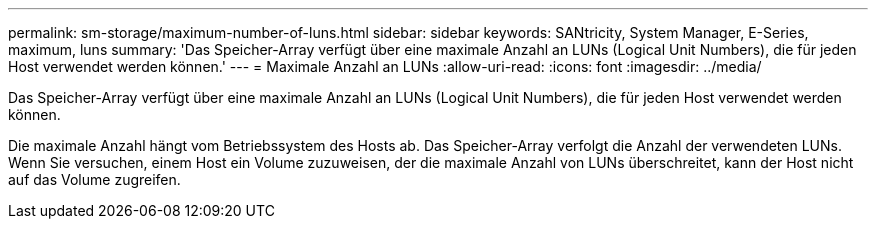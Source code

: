 ---
permalink: sm-storage/maximum-number-of-luns.html 
sidebar: sidebar 
keywords: SANtricity, System Manager, E-Series, maximum, luns 
summary: 'Das Speicher-Array verfügt über eine maximale Anzahl an LUNs (Logical Unit Numbers), die für jeden Host verwendet werden können.' 
---
= Maximale Anzahl an LUNs
:allow-uri-read: 
:icons: font
:imagesdir: ../media/


[role="lead"]
Das Speicher-Array verfügt über eine maximale Anzahl an LUNs (Logical Unit Numbers), die für jeden Host verwendet werden können.

Die maximale Anzahl hängt vom Betriebssystem des Hosts ab. Das Speicher-Array verfolgt die Anzahl der verwendeten LUNs. Wenn Sie versuchen, einem Host ein Volume zuzuweisen, der die maximale Anzahl von LUNs überschreitet, kann der Host nicht auf das Volume zugreifen.
